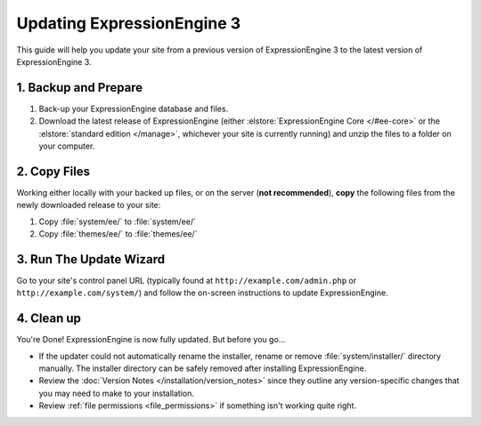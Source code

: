 ###########################
Updating ExpressionEngine 3
###########################

This guide will help you update your site from a previous version of ExpressionEngine 3 to the latest version of ExpressionEngine 3.

.. seealso:: If you are upgrading from ExpressionEngine 2 to ExpressionEngine 3, see :doc:`/installation/upgrade_from_2.x`.

*********************
1. Backup and Prepare
*********************

#. Back-up your ExpressionEngine database and files.

#. Download the latest release of ExpressionEngine (either :elstore:`ExpressionEngine Core </#ee-core>` or the :elstore:`standard edition </manage>`, whichever your site is currently running) and unzip the files to a folder on your computer.

*************
2. Copy Files
*************

Working either locally with your backed up files, or on the server (**not recommended**), **copy** the following files from the newly downloaded release to your site:

#. Copy :file:`system/ee/` to :file:`system/ee/`

#. Copy :file:`themes/ee/` to :file:`themes/ee/`

************************
3. Run The Update Wizard
************************

Go to your site's control panel URL (typically found at ``http://example.com/admin.php`` or ``http://example.com/system/``) and follow the on-screen instructions to update ExpressionEngine.

.. _update_cleanup:

***********
4. Clean up
***********

You're Done! ExpressionEngine is now fully updated. But before you go...

- If the updater could not automatically rename the installer, rename or remove :file:`system/installer/` directory manually. The installer directory can be safely removed after installing ExpressionEngine.

- Review the :doc:`Version Notes </installation/version_notes>` since they outline any version-specific changes that you may need to make to your installation.

- Review :ref:`file permissions <file_permissions>` if something isn't working quite right.
